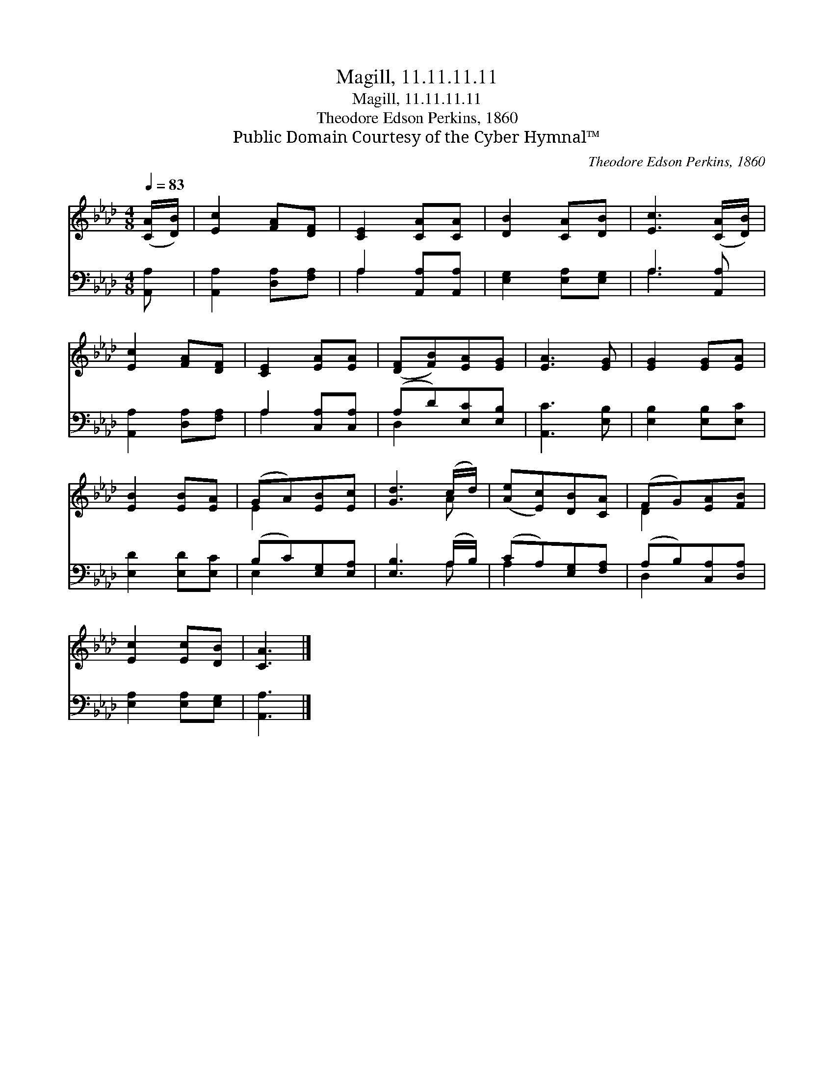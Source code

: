 X:1
T:Magill, 11.11.11.11
T:Magill, 11.11.11.11
T:Theodore Edson Perkins, 1860
T:Public Domain Courtesy of the Cyber Hymnal™
C:Theodore Edson Perkins, 1860
Z:Public Domain
Z:Courtesy of the Cyber Hymnal™
%%score ( 1 2 ) ( 3 4 )
L:1/8
Q:1/4=83
M:4/8
K:Ab
V:1 treble 
V:2 treble 
V:3 bass 
V:4 bass 
V:1
 ([CA]/[DB]/) | [Ec]2 [FA][DF] | [CE]2 [CA][CA] | [DB]2 [CA][DB] | [Ec]3 ([CA]/[DB]/) | %5
 [Ec]2 [FA][DF] | [CE]2 [EA][EA] | ([DF][FB])[EA][EG] | [EA]3 [EG] | [EG]2 [EG][EA] | %10
 [EB]2 [EB][EA] | (GA)[EB][Ec] | [Gd]3 (c/d/) | ([Ae][Ec])[DB][CA] | (FG)[EA][FB] | %15
 [Ec]2 [Ec][DB] | [CA]3 |] %17
V:2
 x | x4 | x4 | x4 | x4 | x4 | x4 | x4 | x4 | x4 | x4 | E2 x2 | x3 A | x4 | D2 x2 | x4 | x3 |] %17
V:3
 [A,,A,] | [A,,A,]2 [D,A,][F,A,] | A,2 [A,,A,][A,,A,] | [E,G,]2 [E,A,][E,G,] | A,3 [A,,A,] | %5
 [A,,A,]2 [D,A,][F,A,] | A,2 [C,A,][C,A,] | (A,D)[E,C][E,B,] | [A,,C]3 [E,B,] | %9
 [E,B,]2 [E,B,][E,C] | [E,D]2 [E,D][E,C] | (B,C)[E,G,][E,A,] | [E,B,]3 (A,/B,/) | %13
 (CA,)[E,G,][F,A,] | (A,B,)[C,A,][D,A,] | [E,A,]2 [E,A,][E,G,] | [A,,A,]3 |] %17
V:4
 x | x4 | A,2 x2 | x4 | A,3 x | x4 | A,2 x2 | D,2 x2 | x4 | x4 | x4 | E,2 x2 | x3 A, | A,2 x2 | %14
 D,2 x2 | x4 | x3 |] %17

